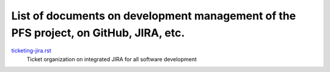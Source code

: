 ******
List of documents on development management of the PFS project, on GitHub, JIRA, etc.
******

`ticketing-jira.rst <ticketing-jira.rst>`_
  Ticket organization on integrated JIRA for all software development

